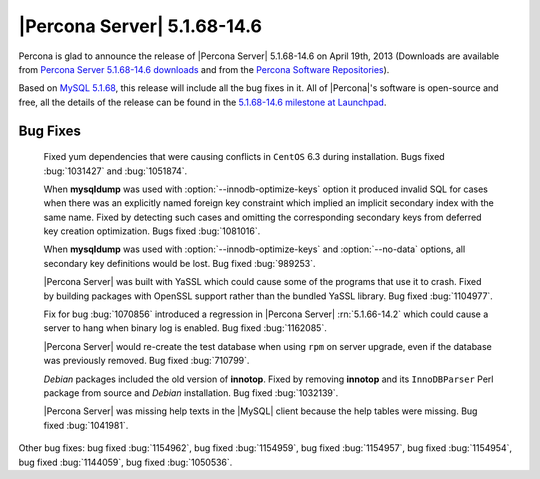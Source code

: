 .. rn:: 5.1.68-14.6

=============================
 |Percona Server| 5.1.68-14.6
=============================

Percona is glad to announce the release of |Percona Server| 5.1.68-14.6 on April 19th, 2013 (Downloads are available from `Percona Server 5.1.68-14.6 downloads <http://www.percona.com/downloads/Percona-Server-5.1/Percona-Server-5.1.68-14.6/>`_ and from the `Percona Software Repositories <http://http://www.percona.com/doc/percona-server/5.1/installation.html>`_).

Based on `MySQL 5.1.68 <http://dev.mysql.com/doc/refman/5.1/en/news-5.1.68.html>`_, this release will include all the bug fixes in it. All of |Percona|'s software is open-source and free, all the details of the release can be found in the `5.1.68-14.6 milestone at Launchpad <https://launchpad.net/percona-server/+milestone/5.1.68-14.6>`_.

Bug Fixes
=========

 Fixed yum dependencies that were causing conflicts in ``CentOS`` 6.3 during installation. Bugs fixed :bug:`1031427` and :bug:`1051874`.

 When **mysqldump** was used with :option:`--innodb-optimize-keys` option it produced invalid SQL for cases when there was an explicitly named foreign key constraint which implied an implicit secondary index with the same name. Fixed by detecting such cases and omitting the corresponding secondary keys from deferred key creation optimization. Bugs fixed :bug:`1081016`.

 When **mysqldump** was used with :option:`--innodb-optimize-keys` and :option:`--no-data` options, all secondary key definitions would be lost. Bug fixed :bug:`989253`.

 |Percona Server| was built with YaSSL which could cause some of the programs that use it to crash. Fixed by building packages with OpenSSL support rather than the bundled YaSSL library. Bug fixed :bug:`1104977`.

 Fix for bug :bug:`1070856` introduced a regression in |Percona Server| :rn:`5.1.66-14.2` which could cause a server to hang when binary log is enabled. Bug fixed :bug:`1162085`.

 |Percona Server| would re-create the test database when using ``rpm`` on server upgrade, even if the database was previously removed. Bug fixed :bug:`710799`.

 *Debian* packages included the old version of **innotop**. Fixed by removing **innotop** and its ``InnoDBParser`` Perl package from source and *Debian* installation. Bug fixed :bug:`1032139`.

 |Percona Server| was missing help texts in the |MySQL| client because the help tables were missing. Bug fixed :bug:`1041981`.
 
Other bug fixes: bug fixed :bug:`1154962`, bug fixed :bug:`1154959`, bug fixed :bug:`1154957`, bug fixed :bug:`1154954`, bug fixed :bug:`1144059`, bug fixed :bug:`1050536`.
